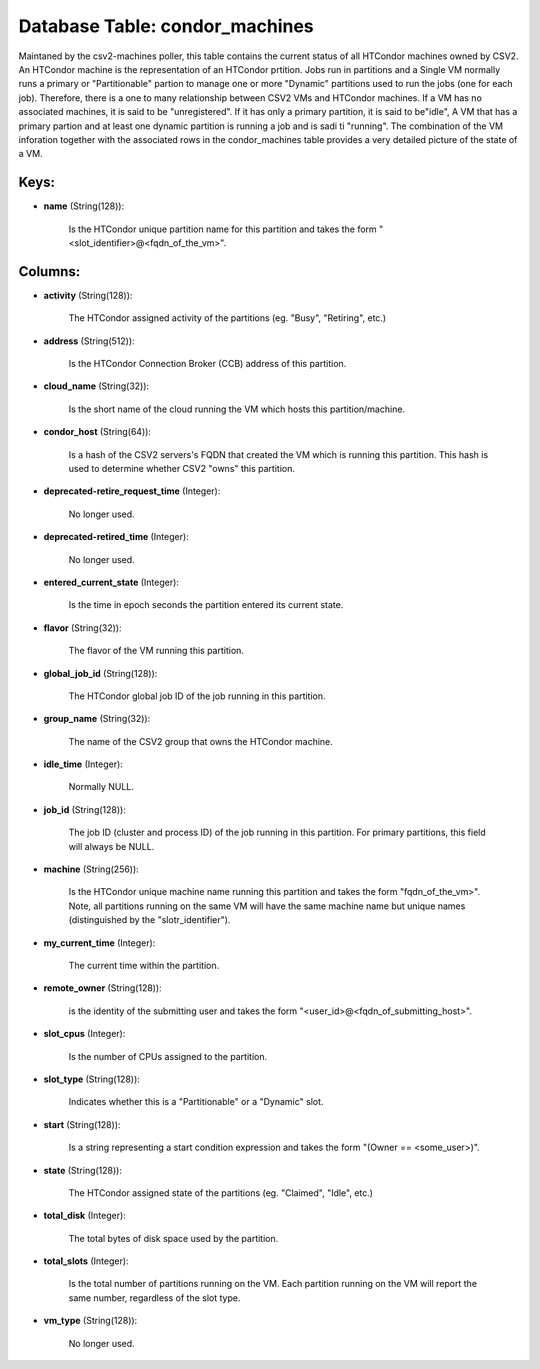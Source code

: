 .. File generated by /opt/cloudscheduler/utilities/schema_doc - DO NOT EDIT
..
.. To modify the contents of this file:
..   1. edit the template file ".../cloudscheduler/docs/schema_doc/tables/condor_machines.yaml"
..   2. run the utility ".../cloudscheduler/utilities/schema_doc"
..

Database Table: condor_machines
===============================

Maintaned by the csv2-machines poller, this table contains the current status of
all HTCondor machines owned by CSV2. An HTCondor machine is the representation
of an HTCondor prtition. Jobs run in partitions and a Single VM
normally runs a primary or "Partitionable" partion to manage one or more
"Dynamic" partitions used to run the jobs (one for each job). Therefore,
there is a one to many relationship between CSV2 VMs and HTCondor
machines. If a VM has no associated machines, it is said to
be "unregistered". If it has only a primary partition, it is said
to be"idle", A VM that has a primary partion and at least
one dynamic partition is running a job and is sadi ti "running".
The combination of the VM inforation together with the associated rows in
the condor_machines table provides a very detailed picture of the state of
a VM.


Keys:
^^^^^

* **name** (String(128)):

      Is the HTCondor unique partition name for this partition and takes the
      form "<slot_identifier>@<fqdn_of_the_vm>".


Columns:
^^^^^^^^

* **activity** (String(128)):

      The HTCondor assigned activity of the partitions (eg. "Busy", "Retiring", etc.)

* **address** (String(512)):

      Is the HTCondor Connection Broker (CCB) address of this partition.

* **cloud_name** (String(32)):

      Is the short name of the cloud running the VM which hosts
      this partition/machine.

* **condor_host** (String(64)):

      Is a hash of the CSV2 servers's FQDN that created the VM
      which is running this partition. This hash is used to determine whether
      CSV2 "owns" this partition.

* **deprecated-retire_request_time** (Integer):

      No longer used.

* **deprecated-retired_time** (Integer):

      No longer used.

* **entered_current_state** (Integer):

      Is the time in epoch seconds the partition entered its current state.

* **flavor** (String(32)):

      The flavor of the VM running this partition.

* **global_job_id** (String(128)):

      The HTCondor global job ID of the job running in this partition.

* **group_name** (String(32)):

      The name of the CSV2 group that owns the HTCondor machine.

* **idle_time** (Integer):

      Normally NULL.

* **job_id** (String(128)):

      The job ID (cluster and process ID) of the job running in
      this partition. For primary partitions, this field will always be NULL.

* **machine** (String(256)):

      Is the HTCondor unique machine name running this partition and takes the
      form "fqdn_of_the_vm>". Note, all partitions running on the same VM will have
      the same machine name but unique names (distinguished by the "slotr_identifier").

* **my_current_time** (Integer):

      The current time within the partition.

* **remote_owner** (String(128)):

      is the identity of the submitting user and takes the form "<user_id>@<fqdn_of_submitting_host>".

* **slot_cpus** (Integer):

      Is the number of CPUs assigned to the partition.

* **slot_type** (String(128)):

      Indicates whether this is a "Partitionable" or a "Dynamic" slot.

* **start** (String(128)):

      Is a string representing a start condition expression and takes the form
      "(Owner == <some_user>)".

* **state** (String(128)):

      The HTCondor assigned state of the partitions (eg. "Claimed", "Idle", etc.)

* **total_disk** (Integer):

      The total bytes of disk space used by the partition.

* **total_slots** (Integer):

      Is the total number of partitions running on the VM. Each partition
      running on the VM will report the same number, regardless of the
      slot type.

* **vm_type** (String(128)):

      No longer used.


